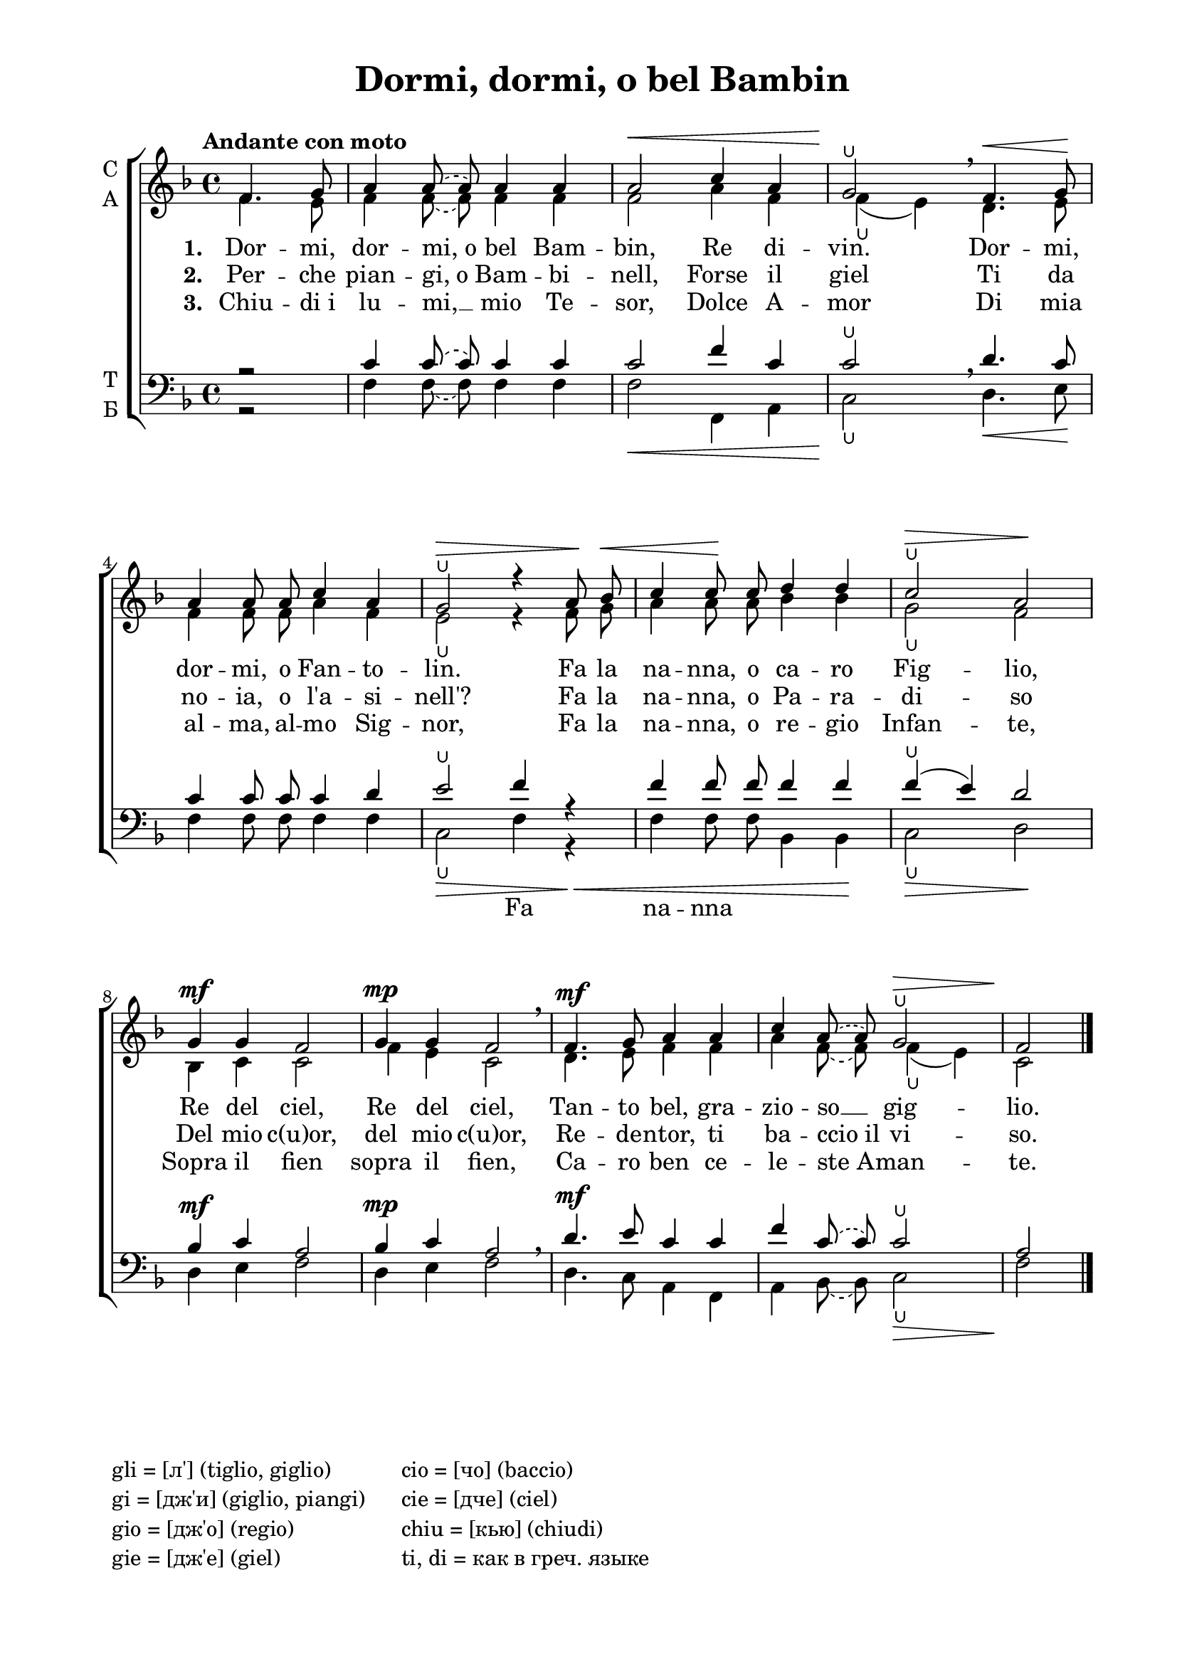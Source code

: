 \version "2.18.2"

global = {
  \key f \major
  \time 4/4
  \autoBeamOff
}

sopvoice = \relative c {
  \global
  \tempo "Andante con moto"
  \partial 2 f'4. g8 |  a4 
  \once \slurDashed a8( a)
  a4 a | a2\< c4 a | g2\!\lheel \breathe f4.\< g8\! |
  a4 a8 a c4 a | g2\>\lheel r4 a8\! bes\< | c4 c8\! c d4 d | c2\>\lheel a\! |
  g4\mf g f2 | g4\mp g f2 \breathe | f4.\mf g8 a4 a | c 
  \once \slurDashed a8( a)
  g2\>\lheel | f\! \bar "|."
}

altvoice = \relative c {
  \global
  \partial 2  f'4. e8 | f4 \once \slurDashed f8( f) f4 f 
  f2 a4 f f\lheel( e)
  d4. e8 | 
  f4 
  f8 f
  a4 f | e2\lheel r4 f8 g | a4 a8 a bes4 bes | g2\lheel f | 
  bes,4 c c2 | f4 e c2 | d4. e8 f4 f | a 
  \once \slurDashed f8( f)
  f4(\lheel e) | c2 \bar "|."
}

tenorvoice = \relative c {
  \global  
  \partial 2 r2 | c'4 
  \once \slurDashed c8( c)
  c4 c
  c2 f4 c | c2\lheel
  \breathe d4. c8 | 
  c4 c8 c c4 d | e2\lheel f4 r4 | f f8 f f4 f | f(\lheel e) d2 | 
  bes4\mf c a2 | bes4\mp c a2 \breathe | d4.\mf e8 c4 c | f 
  \once \slurDashed c8( c)
  c2\lheel | a \bar "|."
}

bassvoice = \relative c {
  \global
  \partial 2 r2 | f4 
  \once \slurDashed f8( f)
  f4 f | f2\< f,4 a | c2\!\lheel d4.\< e8\! | 
  f4 f8 f f4 f | c2\>\lheel f4 r4\< | f f8 f bes,4 bes\! | c2\>\lheel d\! | 
  d4 e f2 | d4 e f2 | d4. c8 a4 f | a 
  \once \slurDashed bes8( bes)
  c2\>\lheel | f\! \bar "|."
}

sopvoicev = \relative c {
  \global
  \tempo "Andante con moto"
  \partial 2 f'4. g8 |  a4 
  a4
  a4 a | a2\< c4 a | g2\!\lheel \breathe f4.\< g8\! |
  a4 a8 a c4 a | g2\>\lheel r4 a8\! bes\< | c4 c8\! c d4 d | c2\>\lheel a\! |
  g4\mf g f2 | g4\mp g f2 \breathe | f4.\mf g8 a4 a | c 
  a
  g2\>\lheel | f\! \bar "|."
}

altvoicev = \relative c {
  \global
  \partial 2  f'4. e8 | f4 f f4 f 
  f2\< a4 f f\lheel(\! e) \breathe
  d4.\< e8\! | 
  f4 
  f8 f
  a4 f | e2\>\lheel r4 f8\! g\< | a4 a8\! a bes4 bes | g2\>\lheel f\! | 
  bes,4\mf c c2 | f4\mp e c2 \breathe | d4.\mf e8 f4 f | a 
  f
  f4\>(\lheel e) | c2\! \bar "|."
}


tenorvoicev = \relative c {
  \global  
  \partial 2 r2 | c'4 
c  c4 c
  c2\< f4 c | c2\lheel\!
  \breathe d4.\< c8\! | 
  c4 c8 c c4 d | e2\>\lheel f4 r4\< | f f8 f f4 f\! | f\>(\lheel e) d2\! | 
  bes4\mf c a2 | bes4\mp c a2 \breathe | d4.\mf e8 c4 c | f 
c  c2\>\lheel | a\! \bar "|."
}

bassvoicev = \relative c {
  \global
  \partial 2 r2 | f4 
f  f4 f | f2\< f,4 a | c2\!\lheel \breathe d4.\< e8\! | 
  f4 f8 f f4 f | c2\>\lheel f4 r4\< | f f8 f bes,4 bes\! | c2\>\lheel d\! | 
  d4\mf e f2 | d4\mp e f2 \breathe | d4.\mf c8 a4 f | a 
bes  c2\>\lheel | f\! \bar "|."
}

texta = \lyricmode {
  
Dor -- mi, dor -- mi,_o bel Bam -- bin, Re di -- vin. Dor -- mi, 
dor -- mi, o Fan -- to -- lin. Fa la na -- nna, o ca -- ro Fig -- lio, 
Re del ciel, Re del ciel, Tan -- to bel, gra -- zio -- so __ gig -- lio.
}
  
textb = \lyricmode { 
  Per -- che pian -- gi,_o Bam -- bi -- nell, Forse il giel Ti da 
  no -- ia, o l'a -- si -- nell'? Fa la na -- nna, o Pa -- ra -- di -- so 
  Del mio c(u)or, del mio c(u)or, Re -- de -- ntor, ti ba -- ccio_il vi -- so.
}

textc = \lyricmode { 
  Chiu -- di_i lu -- mi, __ mio Te -- sor, Dolce A -- mor Di mia 
  al -- ma, al -- mo Sig -- nor, Fa la na -- nna, o re -- gio Infan -- te,
  Sopra il fien sopra il fien, Ca -- ro ben ce -- le -- ste_A -- man -- te. 
}

textbass = \lyricmode {
  \repeat unfold 16 \skip 1 Fa na -- nna
}

\header {
  title = "Dormi, dormi, o bel Bambin"
  subtitle = " "
  %composer = "П. Г. Чесноков"
  %arranger = "перелож для см. хора"
  % Удалить строку версии LilyPond 
  tagline = ##f
}

\paper {
  #(set-default-paper-size "a4")
  top-margin = 10
  left-margin = 20
  right-margin = 15
  bottom-margin = 15
  indent = 5\mm
  ragged-bottom = ##f
  ragged-last-bottom = ##f
}

\bookpart {
\score {
  \new ChoirStaff
  <<
    \new Staff \with {
      instrumentName = \markup { \column { "С" "А"  } }
      midiInstrument = "voice oohs"
    } <<
      \new Voice = "soprano" { \voiceOne \dynamicUp \sopvoice }
      \new Voice  = "alto" { \voiceTwo \altvoice }
    >> 
    \new Lyrics \lyricsto "soprano" { \set stanza = #"1. "\texta }
    \new Lyrics \lyricsto "soprano" { \set stanza = #"2. "\textb }
    \new Lyrics \lyricsto "soprano" { \set stanza = #"3. "\textc }
  
    \new Staff \with {
      instrumentName = \markup { \column { "Т" "Б" } }
      midiInstrument = "voice oohs"
    } <<
        \new Voice = "tenor" { \voiceOne \dynamicUp \clef bass \tenorvoice }
        \new Voice = "bass" { \voiceTwo \dynamicDown \bassvoice }
    >>
    \new Lyrics \lyricsto "bass" { \textbass }
  >>
  \layout { 
    %#(layout-set-staff-size 19)
  }
  \midi {
    \tempo 4=120
  }
}

\markup { 
    \column { 
      "gli = [л'] (tiglio, giglio)"
      "gi = [дж'и] (giglio, piangi)     "
      "gio = [дж'о] (regio)"
      "gie = [дж'е] (giel)"
    }
     \column { 
      "cio = [чо] (baccio)"
      "cie = [дче] (ciel)"
      "chiu = [кью] (chiudi)"
      "ti, di = как в греч. языке" 
    }
} 
}

\bookpart {
\header { piece = "Violini" }
\paper { indent = 10\mm }
\score {
  \new StaffGroup <<
    \new Staff \with {
      instrumentName = #"Violin1" 
      shortInstrumentName = #"V1"
      midiInstrument = "violin"
    }
    <<
      \clef treble
      { \override Score.BarNumber.break-visibility = #end-of-line-invisible
  \set Score.barNumberVisibility = #(every-nth-bar-number-visible 2)
        \sopvoicev }
    >>
    \new Staff \with {
     instrumentName = #"Violin2"
     shortInstrumentName = #"V2"      
     midiInstrument = "violin"

    }
    <<
      \clef treble
      { \altvoicev }
    >>
    
    \new Staff \with {
     instrumentName = #"Alto"
     shortInstrumentName = #"A"
     midiInstrument = "violin"

    }
    <<
      \clef alto
      { \tenorvoicev }
    >>
    \new Staff \with {
     instrumentName = #"Cello"
     shortInstrumentName = #"Vc."
     midiInstrument = "cello"

    }
    <<
      \clef bass
      { \bassvoicev }
    >>
  >>
  \layout { 
    %#(layout-set-staff-size 19)
  }
  \midi {
    \tempo 4=120
  }
}
}
